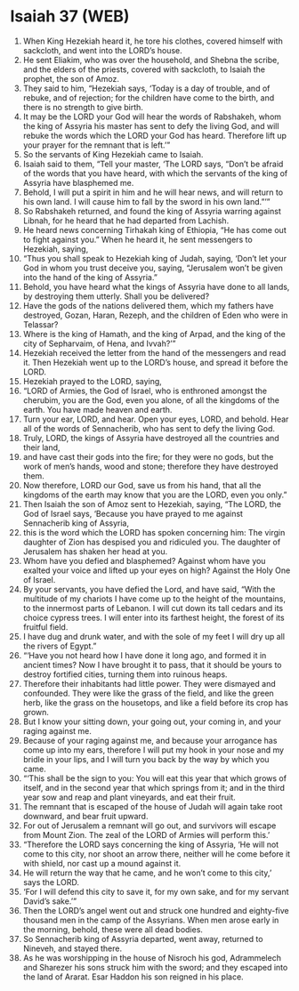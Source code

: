 * Isaiah 37 (WEB)
:PROPERTIES:
:ID: WEB/23-ISA37
:END:

1. When King Hezekiah heard it, he tore his clothes, covered himself with sackcloth, and went into the LORD’s house.
2. He sent Eliakim, who was over the household, and Shebna the scribe, and the elders of the priests, covered with sackcloth, to Isaiah the prophet, the son of Amoz.
3. They said to him, “Hezekiah says, ‘Today is a day of trouble, and of rebuke, and of rejection; for the children have come to the birth, and there is no strength to give birth.
4. It may be the LORD your God will hear the words of Rabshakeh, whom the king of Assyria his master has sent to defy the living God, and will rebuke the words which the LORD your God has heard. Therefore lift up your prayer for the remnant that is left.’”
5. So the servants of King Hezekiah came to Isaiah.
6. Isaiah said to them, “Tell your master, ‘The LORD says, “Don’t be afraid of the words that you have heard, with which the servants of the king of Assyria have blasphemed me.
7. Behold, I will put a spirit in him and he will hear news, and will return to his own land. I will cause him to fall by the sword in his own land.”’”
8. So Rabshakeh returned, and found the king of Assyria warring against Libnah, for he heard that he had departed from Lachish.
9. He heard news concerning Tirhakah king of Ethiopia, “He has come out to fight against you.” When he heard it, he sent messengers to Hezekiah, saying,
10. “Thus you shall speak to Hezekiah king of Judah, saying, ‘Don’t let your God in whom you trust deceive you, saying, “Jerusalem won’t be given into the hand of the king of Assyria.”
11. Behold, you have heard what the kings of Assyria have done to all lands, by destroying them utterly. Shall you be delivered?
12. Have the gods of the nations delivered them, which my fathers have destroyed, Gozan, Haran, Rezeph, and the children of Eden who were in Telassar?
13. Where is the king of Hamath, and the king of Arpad, and the king of the city of Sepharvaim, of Hena, and Ivvah?’”
14. Hezekiah received the letter from the hand of the messengers and read it. Then Hezekiah went up to the LORD’s house, and spread it before the LORD.
15. Hezekiah prayed to the LORD, saying,
16. “LORD of Armies, the God of Israel, who is enthroned amongst the cherubim, you are the God, even you alone, of all the kingdoms of the earth. You have made heaven and earth.
17. Turn your ear, LORD, and hear. Open your eyes, LORD, and behold. Hear all of the words of Sennacherib, who has sent to defy the living God.
18. Truly, LORD, the kings of Assyria have destroyed all the countries and their land,
19. and have cast their gods into the fire; for they were no gods, but the work of men’s hands, wood and stone; therefore they have destroyed them.
20. Now therefore, LORD our God, save us from his hand, that all the kingdoms of the earth may know that you are the LORD, even you only.”
21. Then Isaiah the son of Amoz sent to Hezekiah, saying, “The LORD, the God of Israel says, ‘Because you have prayed to me against Sennacherib king of Assyria,
22. this is the word which the LORD has spoken concerning him: The virgin daughter of Zion has despised you and ridiculed you. The daughter of Jerusalem has shaken her head at you.
23. Whom have you defied and blasphemed? Against whom have you exalted your voice and lifted up your eyes on high? Against the Holy One of Israel.
24. By your servants, you have defied the Lord, and have said, “With the multitude of my chariots I have come up to the height of the mountains, to the innermost parts of Lebanon. I will cut down its tall cedars and its choice cypress trees. I will enter into its farthest height, the forest of its fruitful field.
25. I have dug and drunk water, and with the sole of my feet I will dry up all the rivers of Egypt.”
26. “‘Have you not heard how I have done it long ago, and formed it in ancient times? Now I have brought it to pass, that it should be yours to destroy fortified cities, turning them into ruinous heaps.
27. Therefore their inhabitants had little power. They were dismayed and confounded. They were like the grass of the field, and like the green herb, like the grass on the housetops, and like a field before its crop has grown.
28. But I know your sitting down, your going out, your coming in, and your raging against me.
29. Because of your raging against me, and because your arrogance has come up into my ears, therefore I will put my hook in your nose and my bridle in your lips, and I will turn you back by the way by which you came.
30. “‘This shall be the sign to you: You will eat this year that which grows of itself, and in the second year that which springs from it; and in the third year sow and reap and plant vineyards, and eat their fruit.
31. The remnant that is escaped of the house of Judah will again take root downward, and bear fruit upward.
32. For out of Jerusalem a remnant will go out, and survivors will escape from Mount Zion. The zeal of the LORD of Armies will perform this.’
33. “Therefore the LORD says concerning the king of Assyria, ‘He will not come to this city, nor shoot an arrow there, neither will he come before it with shield, nor cast up a mound against it.
34. He will return the way that he came, and he won’t come to this city,’ says the LORD.
35. ‘For I will defend this city to save it, for my own sake, and for my servant David’s sake.’”
36. Then the LORD’s angel went out and struck one hundred and eighty-five thousand men in the camp of the Assyrians. When men arose early in the morning, behold, these were all dead bodies.
37. So Sennacherib king of Assyria departed, went away, returned to Nineveh, and stayed there.
38. As he was worshipping in the house of Nisroch his god, Adrammelech and Sharezer his sons struck him with the sword; and they escaped into the land of Ararat. Esar Haddon his son reigned in his place.
